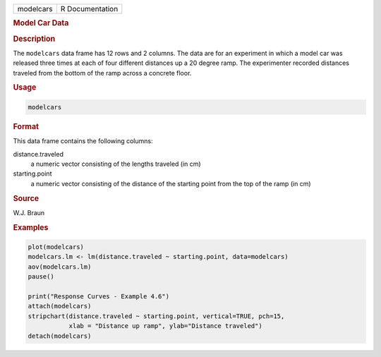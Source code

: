 .. container::

   ========= ===============
   modelcars R Documentation
   ========= ===============

   .. rubric:: Model Car Data
      :name: modelcars

   .. rubric:: Description
      :name: description

   The ``modelcars`` data frame has 12 rows and 2 columns. The data are
   for an experiment in which a model car was released three times at
   each of four different distances up a 20 degree ramp. The
   experimenter recorded distances traveled from the bottom of the ramp
   across a concrete floor.

   .. rubric:: Usage
      :name: usage

   .. code:: R

      modelcars

   .. rubric:: Format
      :name: format

   This data frame contains the following columns:

   distance.traveled
      a numeric vector consisting of the lengths traveled (in cm)

   starting.point
      a numeric vector consisting of the distance of the starting point
      from the top of the ramp (in cm)

   .. rubric:: Source
      :name: source

   W.J. Braun

   .. rubric:: Examples
      :name: examples

   .. code:: R

      plot(modelcars)
      modelcars.lm <- lm(distance.traveled ~ starting.point, data=modelcars)
      aov(modelcars.lm)
      pause()

      print("Response Curves - Example 4.6")
      attach(modelcars)
      stripchart(distance.traveled ~ starting.point, vertical=TRUE, pch=15,
                 xlab = "Distance up ramp", ylab="Distance traveled")
      detach(modelcars)
